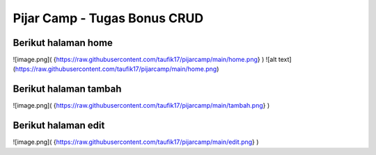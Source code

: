 ###################
Pijar Camp - Tugas Bonus CRUD
###################

Berikut halaman home
***********************
![image.png]( {https://raw.githubusercontent.com/taufik17/pijarcamp/main/home.png} )
![alt text](https://raw.githubusercontent.com/taufik17/pijarcamp/main/home.png)


Berikut halaman tambah
***********************
![image.png]( {https://raw.githubusercontent.com/taufik17/pijarcamp/main/tambah.png} )

Berikut halaman edit
***********************
![image.png]( {https://raw.githubusercontent.com/taufik17/pijarcamp/main/edit.png} )
